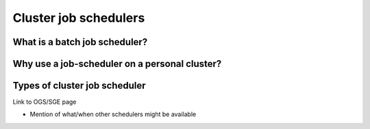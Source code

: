 .. _jobschedulers:


Cluster job schedulers
======================

What is a batch job scheduler?
------------------------------

Why use a job-scheduler on a personal cluster?
----------------------------------------------


Types of cluster job scheduler
------------------------------

Link to OGS/SGE page

- Mention of what/when other schedulers might be available

